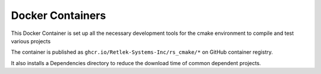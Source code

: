 Docker Containers
=================

This Docker Container is set up all the necessary development tools for
the cmake environment to compile and test various projects

The container is published as ``ghcr.io/Retlek-Systems-Inc/rs_cmake/*``
on GitHub container registry.

It also installs a Dependencies directory to reduce the download time of
common dependent projects.
